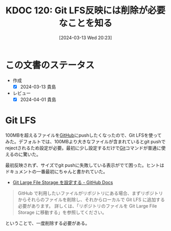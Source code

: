 :properties:
:ID: 20240313T202310
:mtime:    20250626232816
:ctime:    20241028101410
:end:
#+title:      KDOC 120: Git LFS反映には削除が必要なことを知る
#+date:       [2024-03-13 Wed 20:23]
#+filetags:   :essay:
#+identifier: 20240313T202310

* この文書のステータス
- 作成
  - [X] 2024-03-13 貴島
- レビュー
  - [X] 2024-04-01 貴島

* Git LFS
100MBを超えるファイルを[[id:6b889822-21f1-4a3e-9755-e3ca52fa0bc4][GitHub]]にpushしたくなったので、Git LFSを使ってみた。デフォルトでは、100MBより大きなファイルが含まれているとgit pushでrejectされるため設定が必要。最初に少し設定するだけで[[id:90c6b715-9324-46ce-a354-63d09403b066][Git]]コマンドが普通に使えるのに驚いた。

最初反映されず、サイズでgit pushに失敗している表示がでて困った。ヒントはドキュメントの一番最初にちゃんと書かれていた。

- [[https://docs.github.com/ja/repositories/working-with-files/managing-large-files/configuring-git-large-file-storage][Git Large File Storage を設定する - GitHub Docs]]

#+begin_quote
GitHub で利用したいファイルがリポジトリにある場合、まずリポジトリからそれらのファイルを削除し、それからローカルで Git LFS に追加する必要があります。 詳しくは、「リポジトリのファイルを Git Large File Storage に移動する」を参照してください。
#+end_quote

ということで、一度削除する必要がある。
